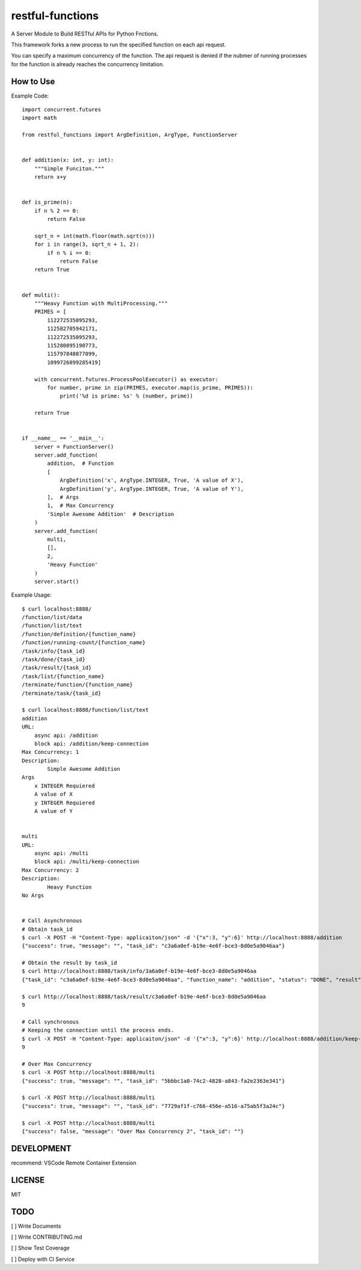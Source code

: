 restful-functions
=================

A Server Module to Build RESTful APIs for Python Fnctions.

This framework forks a new process to run the specified function on each api request.

You can specify a maximum concurrency of the function. The api request is denied if the nubmer of running processes for the function is already reaches the concurrency limitation.

How to Use
----------

Example Code::

    import concurrent.futures
    import math

    from restful_functions import ArgDefinition, ArgType, FunctionServer


    def addition(x: int, y: int):
        """Simple Funciton."""
        return x+y


    def is_prime(n):
        if n % 2 == 0:
            return False

        sqrt_n = int(math.floor(math.sqrt(n)))
        for i in range(3, sqrt_n + 1, 2):
            if n % i == 0:
                return False
        return True


    def multi():
        """Heavy Function with MultiProcessing."""
        PRIMES = [
            112272535095293,
            112582705942171,
            112272535095293,
            115280095190773,
            115797848077099,
            1099726899285419]

        with concurrent.futures.ProcessPoolExecutor() as executor:
            for number, prime in zip(PRIMES, executor.map(is_prime, PRIMES)):
                print('%d is prime: %s' % (number, prime))

        return True


    if __name__ == '__main__':
        server = FunctionServer()
        server.add_function(
            addition,  # Function
            [
                ArgDefinition('x', ArgType.INTEGER, True, 'A value of X'),
                ArgDefinition('y', ArgType.INTEGER, True, 'A value of Y'),
            ],  # Args
            1,  # Max Concurrency
            'Simple Awesome Addition'  # Description
        )
        server.add_function(
            multi,
            [],
            2,
            'Heavy Function'
        )
        server.start()

Example Usage::

    $ curl localhost:8888/
    /function/list/data
    /function/list/text
    /function/definition/{function_name}
    /function/running-count/{function_name}
    /task/info/{task_id}
    /task/done/{task_id}
    /task/result/{task_id}
    /task/list/{function_name}
    /terminate/function/{function_name}
    /terminate/task/{task_id}

    $ curl localhost:8888/function/list/text
    addition
    URL:
        async api: /addition
        block api: /addition/keep-connection
    Max Concurrency: 1
    Description:
            Simple Awesome Addition
    Args
        x INTEGER Requiered
        A value of X
        y INTEGER Requiered
        A value of Y


    multi
    URL:
        async api: /multi
        block api: /multi/keep-connection
    Max Concurrency: 2
    Description:
            Heavy Function
    No Args


    # Call Asynchronous
    # Obtain task_id
    $ curl -X POST -H "Content-Type: applicaiton/json" -d '{"x":3, "y":6}' http://localhost:8888/addition
    {"success": true, "message": "", "task_id": "c3a6a0ef-b19e-4e6f-bce3-8d0e5a9046aa"}

    # Obtain the result by task_id
    $ curl http://localhost:8888/task/info/3a6a0ef-b19e-4e6f-bce3-8d0e5a9046aa
    {"task_id": "c3a6a0ef-b19e-4e6f-bce3-8d0e5a9046aa", "function_name": "addition", "status": "DONE", "result": 9}

    $ curl http://localhost:8888/task/result/c3a6a0ef-b19e-4e6f-bce3-8d0e5a9046aa
    9

    # Call synchronous
    # Keeping the connection until the process ends.
    $ curl -X POST -H "Content-Type: applicaiton/json" -d '{"x":3, "y":6}' http://localhost:8888/addition/keep-connection
    9

    # Over Max Concurrency
    $ curl -X POST http://localhost:8888/multi
    {"success": true, "message": "", "task_id": "5bbbc1a0-74c2-4828-a843-fa2e2363e341"}

    $ curl -X POST http://localhost:8888/multi
    {"success": true, "message": "", "task_id": "7729af1f-c766-456e-a516-a75ab5f3a24c"}

    $ curl -X POST http://localhost:8888/multi
    {"success": false, "message": "Over Max Concurrency 2", "task_id": ""}


DEVELOPMENT
-----------
recommend: VSCode Remote Container Extension


LICENSE
-------
MIT

TODO
----
[ ] Write Documents

[ ] Write CONTRIBUTING.md

[ ] Show Test Coverage

[ ] Deploy with CI Service
